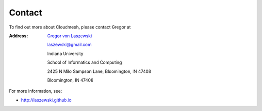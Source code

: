 Contact
================================

To find out more about Cloudmesh, please contact Gregor at 

:Address:
   `Gregor von Laszewski <http://laszewski.github.io>`_

   laszewski@gmail.com

   Indiana University

   School of Informatics and Computing

   2425 N Milo Sampson Lane, Bloomington, IN 47408

   Bloomington, IN 47408


For more information, see:

* http://laszewski.github.io
